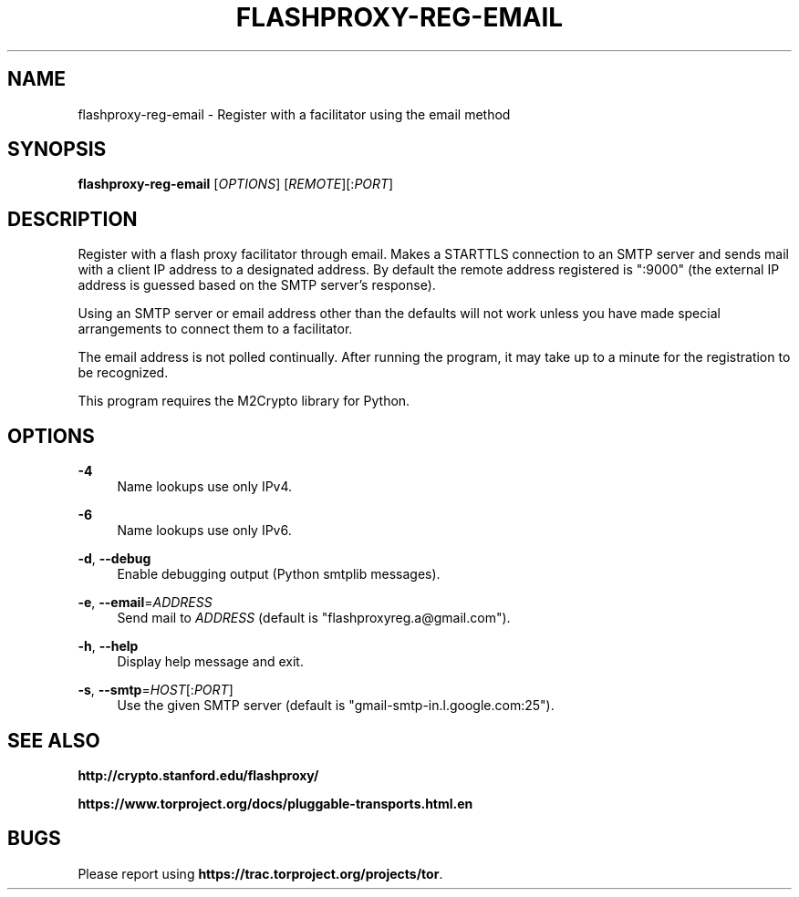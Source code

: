'\" t
.\"     Title: flashproxy-reg-email
.\"    Author: [FIXME: author] [see http://docbook.sf.net/el/author]
.\" Generator: DocBook XSL Stylesheets v1.76.1 <http://docbook.sf.net/>
.\"      Date: 03/15/2013
.\"    Manual: \ \&
.\"    Source: \ \&
.\"  Language: English
.\"
.TH "FLASHPROXY\-REG\-EMAIL" "1" "03/15/2013" "\ \&" "\ \&"
.\" -----------------------------------------------------------------
.\" * Define some portability stuff
.\" -----------------------------------------------------------------
.\" ~~~~~~~~~~~~~~~~~~~~~~~~~~~~~~~~~~~~~~~~~~~~~~~~~~~~~~~~~~~~~~~~~
.\" http://bugs.debian.org/507673
.\" http://lists.gnu.org/archive/html/groff/2009-02/msg00013.html
.\" ~~~~~~~~~~~~~~~~~~~~~~~~~~~~~~~~~~~~~~~~~~~~~~~~~~~~~~~~~~~~~~~~~
.ie \n(.g .ds Aq \(aq
.el       .ds Aq '
.\" -----------------------------------------------------------------
.\" * set default formatting
.\" -----------------------------------------------------------------
.\" disable hyphenation
.nh
.\" disable justification (adjust text to left margin only)
.ad l
.\" -----------------------------------------------------------------
.\" * MAIN CONTENT STARTS HERE *
.\" -----------------------------------------------------------------
.SH "NAME"
flashproxy-reg-email \- Register with a facilitator using the email method
.SH "SYNOPSIS"
.sp
\fBflashproxy\-reg\-email\fR [\fIOPTIONS\fR] [\fIREMOTE\fR][:\fIPORT\fR]
.SH "DESCRIPTION"
.sp
Register with a flash proxy facilitator through email\&. Makes a STARTTLS connection to an SMTP server and sends mail with a client IP address to a designated address\&. By default the remote address registered is ":9000" (the external IP address is guessed based on the SMTP server\(cqs response)\&.
.sp
Using an SMTP server or email address other than the defaults will not work unless you have made special arrangements to connect them to a facilitator\&.
.sp
The email address is not polled continually\&. After running the program, it may take up to a minute for the registration to be recognized\&.
.sp
This program requires the M2Crypto library for Python\&.
.SH "OPTIONS"
.PP
\fB\-4\fR
.RS 4
Name lookups use only IPv4\&.
.RE
.PP
\fB\-6\fR
.RS 4
Name lookups use only IPv6\&.
.RE
.PP
\fB\-d\fR, \fB\-\-debug\fR
.RS 4
Enable debugging output (Python smtplib messages)\&.
.RE
.PP
\fB\-e\fR, \fB\-\-email\fR=\fIADDRESS\fR
.RS 4
Send mail to
\fIADDRESS\fR
(default is "flashproxyreg\&.a@gmail\&.com")\&.
.RE
.PP
\fB\-h\fR, \fB\-\-help\fR
.RS 4
Display help message and exit\&.
.RE
.PP
\fB\-s\fR, \fB\-\-smtp\fR=\fIHOST\fR[:\fIPORT\fR]
.RS 4
Use the given SMTP server (default is "gmail\-smtp\-in\&.l\&.google\&.com:25")\&.
.RE
.SH "SEE ALSO"
.sp
\fBhttp://crypto\&.stanford\&.edu/flashproxy/\fR
.sp
\fBhttps://www\&.torproject\&.org/docs/pluggable\-transports\&.html\&.en\fR
.SH "BUGS"
.sp
Please report using \fBhttps://trac\&.torproject\&.org/projects/tor\fR\&.
